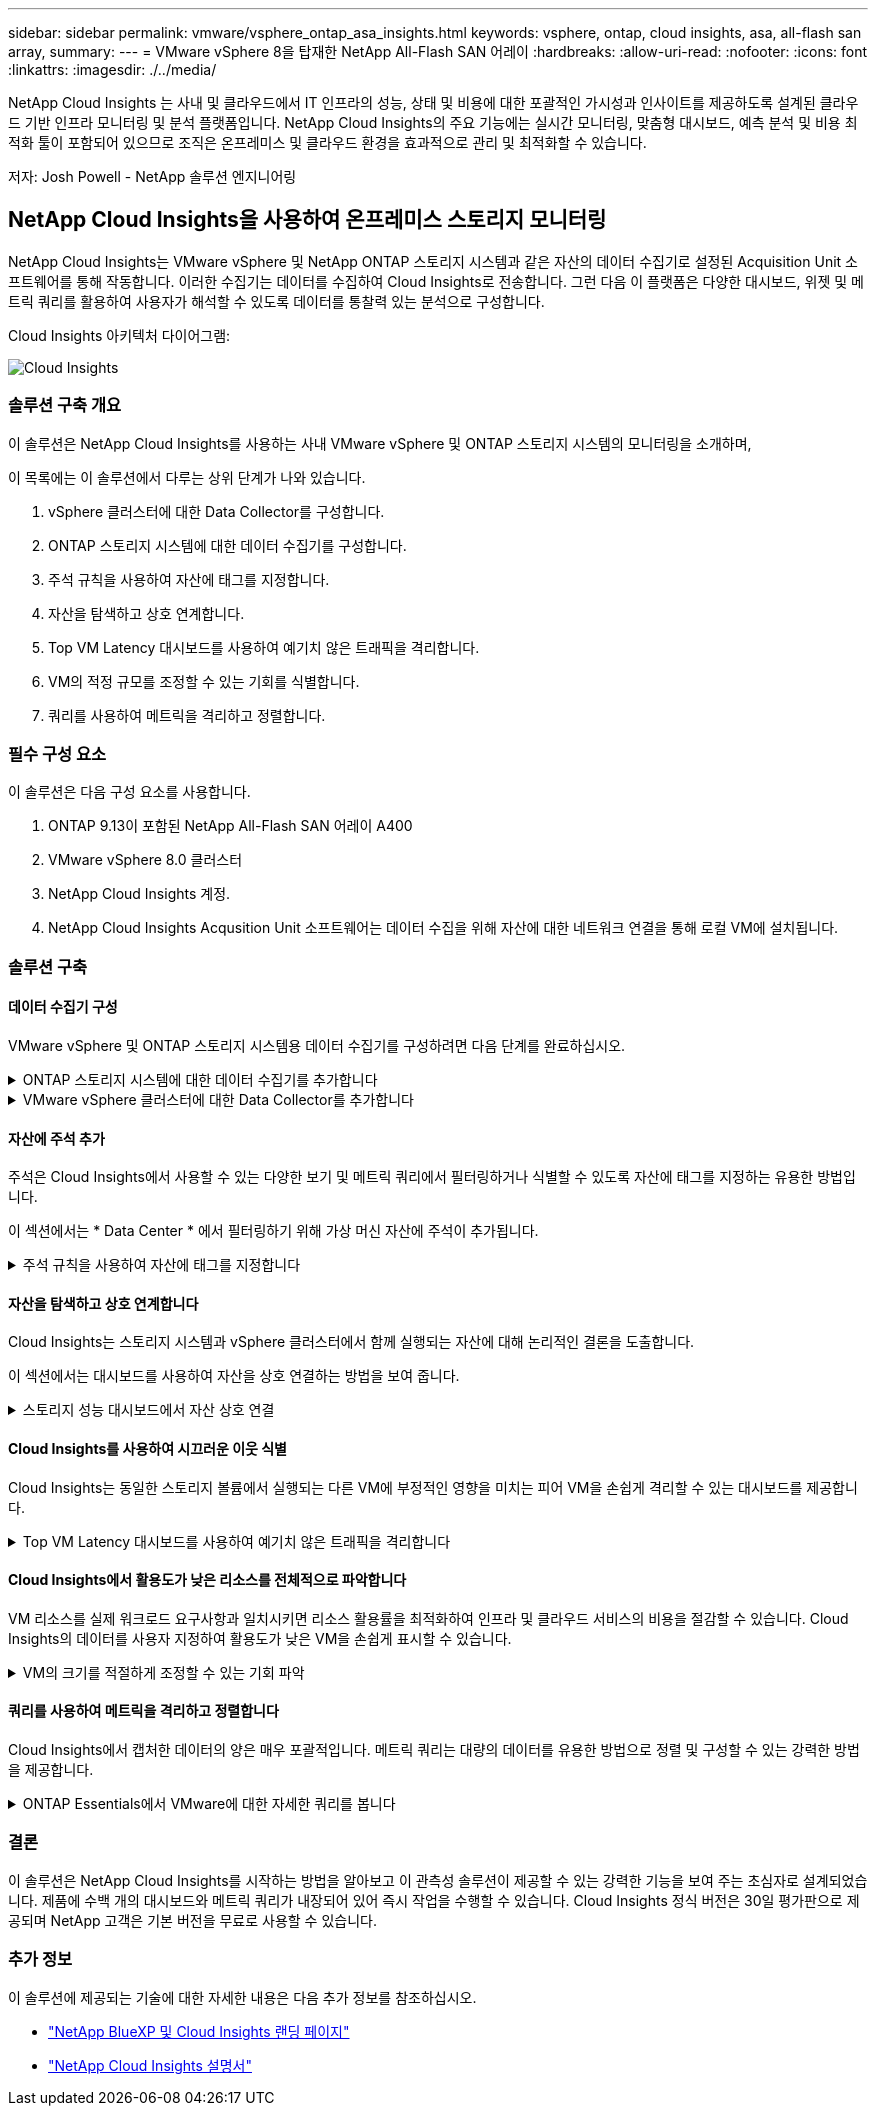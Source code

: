 ---
sidebar: sidebar 
permalink: vmware/vsphere_ontap_asa_insights.html 
keywords: vsphere, ontap, cloud insights, asa, all-flash san array, 
summary:  
---
= VMware vSphere 8을 탑재한 NetApp All-Flash SAN 어레이
:hardbreaks:
:allow-uri-read: 
:nofooter: 
:icons: font
:linkattrs: 
:imagesdir: ./../media/


[role="lead"]
NetApp Cloud Insights 는 사내 및 클라우드에서 IT 인프라의 성능, 상태 및 비용에 대한 포괄적인 가시성과 인사이트를 제공하도록 설계된 클라우드 기반 인프라 모니터링 및 분석 플랫폼입니다. NetApp Cloud Insights의 주요 기능에는 실시간 모니터링, 맞춤형 대시보드, 예측 분석 및 비용 최적화 툴이 포함되어 있으므로 조직은 온프레미스 및 클라우드 환경을 효과적으로 관리 및 최적화할 수 있습니다.

저자: Josh Powell - NetApp 솔루션 엔지니어링



== NetApp Cloud Insights을 사용하여 온프레미스 스토리지 모니터링

NetApp Cloud Insights는 VMware vSphere 및 NetApp ONTAP 스토리지 시스템과 같은 자산의 데이터 수집기로 설정된 Acquisition Unit 소프트웨어를 통해 작동합니다. 이러한 수집기는 데이터를 수집하여 Cloud Insights로 전송합니다. 그런 다음 이 플랫폼은 다양한 대시보드, 위젯 및 메트릭 쿼리를 활용하여 사용자가 해석할 수 있도록 데이터를 통찰력 있는 분석으로 구성합니다.

Cloud Insights 아키텍처 다이어그램:

image::vmware-asa-image29.png[Cloud Insights]



=== 솔루션 구축 개요

이 솔루션은 NetApp Cloud Insights를 사용하는 사내 VMware vSphere 및 ONTAP 스토리지 시스템의 모니터링을 소개하며,

이 목록에는 이 솔루션에서 다루는 상위 단계가 나와 있습니다.

. vSphere 클러스터에 대한 Data Collector를 구성합니다.
. ONTAP 스토리지 시스템에 대한 데이터 수집기를 구성합니다.
. 주석 규칙을 사용하여 자산에 태그를 지정합니다.
. 자산을 탐색하고 상호 연계합니다.
. Top VM Latency 대시보드를 사용하여 예기치 않은 트래픽을 격리합니다.
. VM의 적정 규모를 조정할 수 있는 기회를 식별합니다.
. 쿼리를 사용하여 메트릭을 격리하고 정렬합니다.




=== 필수 구성 요소

이 솔루션은 다음 구성 요소를 사용합니다.

. ONTAP 9.13이 포함된 NetApp All-Flash SAN 어레이 A400
. VMware vSphere 8.0 클러스터
. NetApp Cloud Insights 계정.
. NetApp Cloud Insights Acqusition Unit 소프트웨어는 데이터 수집을 위해 자산에 대한 네트워크 연결을 통해 로컬 VM에 설치됩니다.




=== 솔루션 구축



==== 데이터 수집기 구성

VMware vSphere 및 ONTAP 스토리지 시스템용 데이터 수집기를 구성하려면 다음 단계를 완료하십시오.

.ONTAP 스토리지 시스템에 대한 데이터 수집기를 추가합니다
[%collapsible]
====
. Cloud Insights에 로그인한 후 * 관측성 > 수집기 > 데이터 수집기 * 로 이동하고 버튼을 눌러 새 데이터 수집기를 설치합니다.
+
image::vmware-asa-image31.png[새 데이터 수집기]

. 여기에서 * ONTAP * 를 검색하고 * ONTAP 데이터 관리 소프트웨어 * 를 클릭합니다.
+
image::vmware-asa-image30.png[Data Collector를 검색합니다]

. 수집기 구성 * 페이지에서 수집기의 이름을 입력하고 올바른 * 수집 장치 * 를 지정하고 ONTAP 스토리지 시스템에 대한 자격 증명을 제공합니다. 페이지 하단에 있는 * 저장 후 계속 * 을 클릭한 다음 * 설정 완료 * 를 클릭하여 구성을 완료합니다.
+
image::vmware-asa-image32.png[Collector를 구성합니다]



====
.VMware vSphere 클러스터에 대한 Data Collector를 추가합니다
[%collapsible]
====
. 다시 * 관측성 > 수집기 > Data Collectors * 로 이동한 후 버튼을 눌러 새 Data Collector를 설치합니다.
+
image::vmware-asa-image31.png[새 데이터 수집기]

. 여기에서 * vSphere * 를 검색하고 * VMware vSphere * 를 클릭합니다.
+
image::vmware-asa-image33.png[Data Collector를 검색합니다]

. 수집기 구성 * 페이지에서 수집기의 이름을 입력하고 올바른 * 획득 장치 * 를 지정하고 vCenter Server에 대한 자격 증명을 제공합니다. 페이지 하단에 있는 * 저장 후 계속 * 을 클릭한 다음 * 설정 완료 * 를 클릭하여 구성을 완료합니다.
+
image::vmware-asa-image34.png[Collector를 구성합니다]



====


==== 자산에 주석 추가

주석은 Cloud Insights에서 사용할 수 있는 다양한 보기 및 메트릭 쿼리에서 필터링하거나 식별할 수 있도록 자산에 태그를 지정하는 유용한 방법입니다.

이 섹션에서는 * Data Center * 에서 필터링하기 위해 가상 머신 자산에 주석이 추가됩니다.

.주석 규칙을 사용하여 자산에 태그를 지정합니다
[%collapsible]
====
. 왼쪽 메뉴에서 * 관측성 > 보강 > 주석 규칙 * 으로 이동한 후 오른쪽 상단의 * + 규칙 * 버튼을 클릭하여 새 규칙을 추가합니다.
+
image::vmware-asa-image35.png[주석 규칙 액세스]

. 규칙 추가 * 대화 상자에서 규칙 이름을 입력하고 규칙을 적용할 쿼리, 영향을 받는 주석 필드 및 채울 값을 찾습니다.
+
image::vmware-asa-image36.png[규칙 추가]

. 마지막으로 * 주석 규칙 * 페이지의 오른쪽 상단 모서리에서 * 모든 규칙 실행 * 을 클릭하여 규칙을 실행하고 자산에 주석을 적용합니다.
+
image::vmware-asa-image37.png[모든 규칙을 실행합니다]



====


==== 자산을 탐색하고 상호 연계합니다

Cloud Insights는 스토리지 시스템과 vSphere 클러스터에서 함께 실행되는 자산에 대해 논리적인 결론을 도출합니다.

이 섹션에서는 대시보드를 사용하여 자산을 상호 연결하는 방법을 보여 줍니다.

.스토리지 성능 대시보드에서 자산 상호 연결
[%collapsible]
====
. 왼쪽 메뉴에서 * 관측성 > 탐색 > 모든 대시보드 * 로 이동합니다.
+
image::vmware-asa-image38.png[모든 대시보드에 액세스합니다]

. 가져올 수 있는 미리 만들어진 대시보드 목록을 보려면 * + 갤러리에서 * 버튼을 클릭하십시오.
+
image::vmware-asa-image39.png[갤러리 대시보드]

. 목록에서 FlexVol 성능에 대한 대시보드를 선택하고 페이지 하단의 * 대시보드 추가 * 버튼을 클릭합니다.
+
image::vmware-asa-image40.png[FlexVol 성능 대시보드]

. 가져온 후에는 대시보드를 엽니다. 여기에서 상세한 성능 데이터가 포함된 다양한 위젯을 볼 수 있습니다. 필터를 추가하여 단일 스토리지 시스템을 보고 세부 정보를 드릴다운할 스토리지 볼륨을 선택합니다.
+
image::vmware-asa-image41.png[스토리지 볼륨으로 드릴링합니다]

. 이 뷰에서 이 스토리지 볼륨과 관련된 다양한 메트릭과 볼륨에서 실행되는 가장 많이 활용되고 상호 연결된 가상 머신을 확인할 수 있습니다.
+
image::vmware-asa-image42.png[최상위 상호 연결된 VM입니다]

. 사용률이 가장 높은 VM을 클릭하면 해당 VM의 메트릭으로 드릴링되어 잠재적인 문제를 확인할 수 있습니다.
+
image::vmware-asa-image43.png[VM 성능 메트릭]



====


==== Cloud Insights를 사용하여 시끄러운 이웃 식별

Cloud Insights는 동일한 스토리지 볼륨에서 실행되는 다른 VM에 부정적인 영향을 미치는 피어 VM을 손쉽게 격리할 수 있는 대시보드를 제공합니다.

.Top VM Latency 대시보드를 사용하여 예기치 않은 트래픽을 격리합니다
[%collapsible]
====
. 이 예에서는 * 갤러리 * 에서 사용할 수 있는 대시보드에 액세스합니다. * VMWare Admin - VM 지연 시간은 어디에서 확인할 수 있습니까? *
+
image::vmware-asa-image44.png[VM 지연 대시보드]

. 다음으로, 이전 단계에서 생성한 * 데이터 센터 * 주석으로 필터링하여 자산의 하위 집합을 봅니다.
+
image::vmware-asa-image45.png[데이터 센터 주석]

. 이 대시보드에는 평균 지연 시간 기준으로 상위 10개 VM 목록이 표시됩니다. 여기에서 관심 있는 VM을 클릭하여 세부 정보를 상세히 살펴볼 수 있습니다.
+
image::vmware-asa-image46.png[상위 10개 VM]

. 워크로드 경합을 일으킬 수 있는 VM이 나열되고 사용 가능합니다. 이러한 VM 성능 메트릭을 드릴다운하여 잠재적인 문제를 조사합니다.
+
image::vmware-asa-image47.png[워크로드 경합]



====


==== Cloud Insights에서 활용도가 낮은 리소스를 전체적으로 파악합니다

VM 리소스를 실제 워크로드 요구사항과 일치시키면 리소스 활용률을 최적화하여 인프라 및 클라우드 서비스의 비용을 절감할 수 있습니다. Cloud Insights의 데이터를 사용자 지정하여 활용도가 낮은 VM을 손쉽게 표시할 수 있습니다.

.VM의 크기를 적절하게 조정할 수 있는 기회 파악
[%collapsible]
====
. 이 예에서는 * 갤러리 * 에서 사용할 수 있는 대시보드에 액세스합니다. * VMWare Admin - 적절한 규모의 기회를 얻을 수 있는 곳은 어디입니까? *
+
image::vmware-asa-image48.png[적절한 크기의 대시보드]

. 먼저 클러스터의 모든 ESXi 호스트를 기준으로 필터링합니다. 그런 다음 메모리 및 CPU 활용률별로 최상위 및 하위 VM의 순위를 확인할 수 있습니다.
+
image::vmware-asa-image49.png[적절한 크기의 대시보드]

. 테이블을 정렬하고 선택한 데이터 열을 기반으로 보다 자세한 정보를 제공할 수 있습니다.
+
image::vmware-asa-image50.png[메트릭 테이블]

. VMware Admin이라는 또 다른 대시보드인 * VMware Admin - 어디에서 낭비를 회수할 수 있습니까? * 에서는 전원이 꺼진 VM을 용량 사용량에 따라 정렬하여 보여 줍니다.
+
image::vmware-asa-image51.png[VM 전원을 껐습니다]



====


==== 쿼리를 사용하여 메트릭을 격리하고 정렬합니다

Cloud Insights에서 캡처한 데이터의 양은 매우 포괄적입니다. 메트릭 쿼리는 대량의 데이터를 유용한 방법으로 정렬 및 구성할 수 있는 강력한 방법을 제공합니다.

.ONTAP Essentials에서 VMware에 대한 자세한 쿼리를 봅니다
[%collapsible]
====
. ONTAP Essentials > VMware * 로 이동하여 포괄적인 VMware 메트릭 쿼리에 액세스합니다.
+
image::vmware-asa-image52.png[ONTAP 필수 - VMware]

. 이 보기에서는 데이터를 필터링하고 그룹화하는 여러 옵션이 맨 위에 표시됩니다. 모든 데이터 열은 사용자 지정이 가능하며 추가 열은 쉽게 추가할 수 있습니다.
+
image::vmware-asa-image53.png[ONTAP 필수 - VMware]



====


=== 결론

이 솔루션은 NetApp Cloud Insights를 시작하는 방법을 알아보고 이 관측성 솔루션이 제공할 수 있는 강력한 기능을 보여 주는 초심자로 설계되었습니다. 제품에 수백 개의 대시보드와 메트릭 쿼리가 내장되어 있어 즉시 작업을 수행할 수 있습니다. Cloud Insights 정식 버전은 30일 평가판으로 제공되며 NetApp 고객은 기본 버전을 무료로 사용할 수 있습니다.



=== 추가 정보

이 솔루션에 제공되는 기술에 대한 자세한 내용은 다음 추가 정보를 참조하십시오.

* https://bluexp.netapp.com/cloud-insights["NetApp BlueXP 및 Cloud Insights 랜딩 페이지"]
* https://docs.netapp.com/us-en/cloudinsights/["NetApp Cloud Insights 설명서"]

